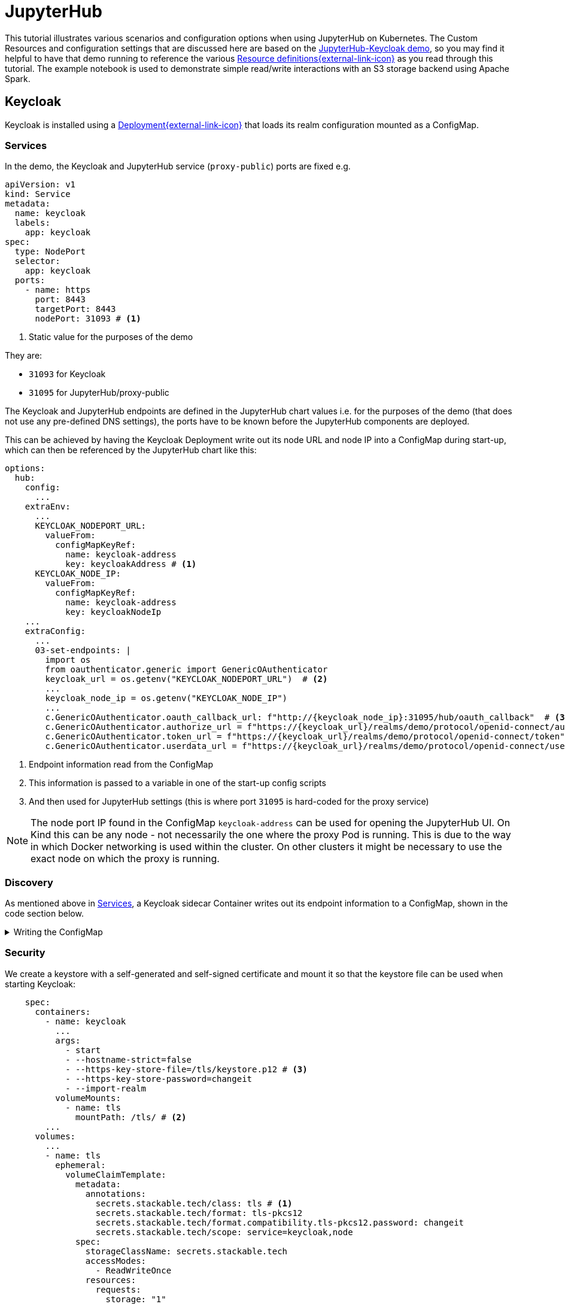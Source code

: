 = JupyterHub
:description: A tutorial on how to configure various aspects of JupyterHub on Kubernetes.
:keywords: notebook, JupyterHub, Kubernetes, k8s, Apache Spark, HDFS, S3

This tutorial illustrates various scenarios and configuration options when using JupyterHub on Kubernetes.
The Custom Resources and configuration settings that are discussed here are based on the xref:demos:jupyterhub-keycloak.adoc[JupyterHub-Keycloak demo], so you may find it helpful to have that demo running to reference the various https://github.com/stackabletech/demos/blob/main/stacks/jupyterhub-keycloak[Resource definitions{external-link-icon}^] as you read through this tutorial.
The example notebook is used to demonstrate simple read/write interactions with an S3 storage backend using Apache Spark.

== Keycloak

Keycloak is installed using a https://github.com/stackabletech/demos/blob/main/stacks/jupyterhub-keycloak/keycloak.yaml[Deployment{external-link-icon}^] that loads its realm configuration mounted as a ConfigMap.

[#services]
=== Services

In the demo, the Keycloak and JupyterHub service (`proxy-public`) ports are fixed e.g.

[source,yaml]
----
apiVersion: v1
kind: Service
metadata:
  name: keycloak
  labels:
    app: keycloak
spec:
  type: NodePort
  selector:
    app: keycloak
  ports:
    - name: https
      port: 8443
      targetPort: 8443
      nodePort: 31093 # <1>
----

<1> Static value for the purposes of the demo

They are:

- `31093` for Keycloak
- `31095` for JupyterHub/proxy-public

The Keycloak and JupyterHub endpoints are defined in the JupyterHub chart values i.e. for the purposes of the demo (that does not use any pre-defined DNS settings), the ports have to be known before the JupyterHub components are deployed.

This can be achieved by having the Keycloak Deployment write out its node URL and node IP into a ConfigMap during start-up, which can then be referenced by the JupyterHub chart like this:

[source,yaml]
----
options:
  hub:
    config:
      ...
    extraEnv:
      ...
      KEYCLOAK_NODEPORT_URL:
        valueFrom:
          configMapKeyRef:
            name: keycloak-address
            key: keycloakAddress # <1>
      KEYCLOAK_NODE_IP:
        valueFrom:
          configMapKeyRef:
            name: keycloak-address
            key: keycloakNodeIp
    ...
    extraConfig:
      ...
      03-set-endpoints: |
        import os
        from oauthenticator.generic import GenericOAuthenticator
        keycloak_url = os.getenv("KEYCLOAK_NODEPORT_URL")  # <2>
        ...
        keycloak_node_ip = os.getenv("KEYCLOAK_NODE_IP")
        ...
        c.GenericOAuthenticator.oauth_callback_url: f"http://{keycloak_node_ip}:31095/hub/oauth_callback"  # <3>
        c.GenericOAuthenticator.authorize_url = f"https://{keycloak_url}/realms/demo/protocol/openid-connect/auth"
        c.GenericOAuthenticator.token_url = f"https://{keycloak_url}/realms/demo/protocol/openid-connect/token"
        c.GenericOAuthenticator.userdata_url = f"https://{keycloak_url}/realms/demo/protocol/openid-connect/userinfo"
----

<1> Endpoint information read from the ConfigMap
<2> This information is passed to a variable in one of the start-up config scripts
<3> And then used for JupyterHub settings (this is where port `31095` is hard-coded for the proxy service)

NOTE: The node port IP found in the ConfigMap `keycloak-address` can be used for opening the JupyterHub UI.
On Kind this can be any node - not necessarily the one where the proxy Pod is running.
This is due to the way in which Docker networking is used within the cluster.
On other clusters it might be necessary to use the exact node on which the proxy is running.

=== Discovery

As mentioned above in <<services, Services>>, a Keycloak sidecar Container writes out its endpoint information to a ConfigMap, shown in the code section below.

.Writing the ConfigMap
[%collapsible]
====
[source,yaml]
----
---
apiVersion: apps/v1
kind: Deployment
...
    spec:
      containers:
        ...
        - name: create-configmap
          resources: {}
          image: oci.stackable.tech/sdp/testing-tools:0.2.0-stackable0.0.0-dev
          command: ["/bin/bash", "-c"]
          args:
            - |
              pid=
              trap 'echo SIGINT; [[ $pid ]] && kill $pid; exit' SIGINT
              trap 'echo SIGTERM; [[ $pid ]] && kill $pid; exit' SIGTERM

              while :
              do
                echo "Determining Keycloak public reachable address"
                KEYCLOAK_ADDRESS=$(kubectl get svc keycloak -o json | jq -r --argfile endpoints <(kubectl get endpoints keycloak -o json) --argfile nodes <(kubectl get nodes -o json) '($nodes.items[] | select(.metadata.name == $endpoints.subsets[].addresses[].nodeName) | .status.addresses | map(select(.type == "ExternalIP" or .type == "InternalIP")) | min_by(.type) | .address | tostring) + ":" + (.spec.ports[] | select(.name == "https") | .nodePort | tostring)')
                echo "Found Keycloak running at $KEYCLOAK_ADDRESS"

                if [ ! -z "$KEYCLOAK_ADDRESS" ]; then
                  KEYCLOAK_HOSTNAME="$(echo $KEYCLOAK_ADDRESS | grep -oP '^[^:]+')"
                  KEYCLOAK_PORT="$(echo $KEYCLOAK_ADDRESS | grep -oP '[0-9]+$')"

                  cat << EOF | kubectl apply -f -
                    apiVersion: v1
                    kind: ConfigMap
                    metadata:
                      name: keycloak-address
                    data:
                      keycloakAddress: "$KEYCLOAK_HOSTNAME:$KEYCLOAK_PORT"
                      keycloakNodeIp: "$KEYCLOAK_HOSTNAME"
              EOF
                fi

                sleep 30 & pid=$!
                wait
              done
----
====

=== Security

We create a keystore with a self-generated and self-signed certificate and mount it so that the keystore file can be used when starting Keycloak:

[source,yaml]
----
    spec:
      containers:
        - name: keycloak
          ...
          args:
            - start
            - --hostname-strict=false
            - --https-key-store-file=/tls/keystore.p12 # <3>
            - --https-key-store-password=changeit
            - --import-realm
          volumeMounts:
            - name: tls
              mountPath: /tls/ # <2>
        ...
      volumes:
        ...
        - name: tls
          ephemeral:
            volumeClaimTemplate:
              metadata:
                annotations:
                  secrets.stackable.tech/class: tls # <1>
                  secrets.stackable.tech/format: tls-pkcs12
                  secrets.stackable.tech/format.compatibility.tls-pkcs12.password: changeit
                  secrets.stackable.tech/scope: service=keycloak,node
              spec:
                storageClassName: secrets.stackable.tech
                accessModes:
                  - ReadWriteOnce
                resources:
                  requests:
                    storage: "1"
----

<1> Create a volume holding the self-signed certificate information
<2> Mount this volume for Keycloak to use
<3> Pass the keystore file as an argument on start-up

For the self-signed certificate to be accepted during the handshake between JupyterHub and Keycloak it is important to create the JupyterHub-side certificate using the same SecretClass, although the format can be a different one:

[source,yaml]
----
    extraVolumes:
      - name: tls-ca-cert
        ephemeral:
          volumeClaimTemplate:
            metadata:
              annotations:
                secrets.stackable.tech/class: tls
            spec:
              storageClassName: secrets.stackable.tech
              accessModes:
                - ReadWriteOnce
              resources:
                requests:
                  storage: "1"
----

=== Realm

The Keycloak https://github.com/stackabletech/demos/blob/main/stacks/jupyterhub-keycloak/keycloak-realm-config.yaml[realm configuration{external-link-icon}^] for the demo basically contains a set of users and groups, along with a JupyterHub client definition:

[source,yaml]
----
"clients" : [ {
    "clientId": "jupyterhub",
    "enabled": true,
    "protocol": "openid-connect",
    "clientAuthenticatorType": "client-secret",
    "secret": ...,
    "redirectUris" : [ "*" ],
    "webOrigins" : [ "*" ],
    "standardFlowEnabled": true
  } ]
----

Note that the standard flow is enabled and no other OAuth-specific settings are required.
Wildcards are used for `redirectUris` and `webOrigins`, mainly for the sake of simplicity: in production environments these would typically be limited or filtered in an appropriate way.

== JupyterHub

=== Authentication

This tutorial covers two methods of authentication: Native and OAuth.
Other implementations are documented https://jupyterhub.readthedocs.io/en/stable/reference/authenticators.html[here{external-link-icon}^].

==== Native Authenticator

This tutorial and the accompanying demo assume that Keycloak is used for user authentication.
However, a simpler alternative is to use the Native Authenticator that allows users to be added "on-the-fly".

[source,yaml]
----
options:
  hub:
    config:
      Authenticator:
        allow_all: true
        admin_users:
          - admin
      JupyterHub:
        authenticator_class: nativeauthenticator.NativeAuthenticator
      NativeAuthenticator:
        open_signup: true
  proxy:
    ...
----

image::jupyterhub/sign-up.png[Create a user]

Users must either be included in an `allowed_users` list, or the property `allow_all` must be set to `true`.
The creation of new users will be checked against these settings and refused if appropriate.
If an `admin_users` property is defined, then associated users will see an additional tab on the JupyterHub home screen, allowing them to carry out certain user management actions (e.g. create user groups and assign users to them, assign users to the admin role, delete users).

image::jupyterhub/admin-user.png[Admin tab]

NOTE: The above applies to version 4.x of the JupyterHub Helm chart.
Version 3.x does not impose these limitations and users can be added and used without specifying `allowed_users` or `allow_all`.

==== OAuth Authenticator (Keycloak)

To authenticate against a Keycloak instance it is necessary to provide the following:

* configuration for GenericOAuthenticator
* certificates that can be used between JupyterHub and Keycloak
* several URLs (callback, authorize etc.) necessary for the authentication handshake
** in this tutorial these URLs will be defined dynamically using start-up scripts, a ConfigMap and environment variables

=== GenericOAuthenticator

This section of the JupyterHub configuration specifies that we are using GenericOAuthenticator for our authentication:

[source,yaml]
----
...
  hub:
    config:
      Authenticator:
        # don't filter here: delegate to Keycloak
        allow_all: true # <1>
        admin_users:
          - isla.williams # <2>
      GenericOAuthenticator:
        client_id: jupyterhub
        client_secret: ...
        username_claim: preferred_username
        scope:
          - openid # <3>
      JupyterHub:
        authenticator_class: generic-oauth # <4>
...
----

<1> We need to either provide a list of users using `allowed_users`, or to explicitly allow _all_ users, as done here.
We will delegate this to Keycloak so that we do not have to maintain users in two places
<2> Each admin user will have access to an Admin tab on the JupyterHub UI where certain user-management actions can be carried out
<3> Define the Keycloak scope
<4> Specifies which authenticator class to use

The endpoints can be defined directly under `GenericOAuthenticator` as well, though for our purposes we will set them in a configuration script (see <<endpoints, Endpoints>> below).

=== Certificates

The demo uses a self-signed certificate that needs to be accepted by JupyterHub.
This involves:

* mounting a Secret created with the same SecretClass as used for the self-signed certificate used by Keycloak
* make this Secret available to JupyterHub
* it may also be necessary to point Python at this specific certificate

This can be seen below:

[source,yaml]
----
    extraEnv: # <1>
      CACERT: /etc/ssl/certs/ca-certificates.crt
      CERT: /etc/ssl/certs/ca-certificates.crt
      CURLOPT_CAINFO: /etc/ssl/certs/ca-certificates.crt
      ...
    extraVolumes:
      - name: tls-ca-cert # <2>
        ephemeral:
          volumeClaimTemplate:
            metadata:
              annotations:
                secrets.stackable.tech/class: tls
            spec:
              storageClassName: secrets.stackable.tech
              accessModes:
                - ReadWriteOnce
              resources:
                requests:
                  storage: "1"
    extraVolumeMounts:
      - name: tls-ca-cert
        # Alternative: mount to another filename in this folder and call update-ca-certificates
        mountPath: /etc/ssl/certs/ca-certificates.crt # <3>
        subPath: ca.crt
      - name: tls-ca-cert
        mountPath: /usr/local/lib/python3.12/site-packages/certifi/cacert.pem # <4>
        subPath: ca.crt
----

<1> Specify which certificate(s) should be used internally (in the code above this is using the default certificate, but is included for the sake of completion)
<2> Create the certificate with the same SecretClass (`tls`) as Keycloak
<3> Mount this certificate: if the default file is not overwritten, but is mounted to a new file in the same directory, then the certificates should be updated by calling e.g. `update-ca-certificates`
<4> Ensure Python is using the same certificate

[#endpoints]
=== Endpoints

The Helm chart for JupyterHub allows us to augment the standard configuration with one or more scripts.
As mentioned in the <<services, Services>> section above, we want to define the endpoints dynamically - by making use of the ConfigMap written out by the Keycloak Deployment - and we can do this by adding a script under `extraConfig`:

[source,yaml]
----
   extraConfig:
      ...
      03-set-endpoints: |
        import os
        from oauthenticator.generic import GenericOAuthenticator
        keycloak_url = os.getenv("KEYCLOAK_NODEPORT_URL")
        ...
        keycloak_node_ip = os.getenv("KEYCLOAK_NODE_IP")
        ...
        c.GenericOAuthenticator.oauth_callback_url: f"http://{keycloak_node_ip}:31095/hub/oauth_callback"
        c.GenericOAuthenticator.authorize_url = f"https://{keycloak_url}/realms/demo/protocol/openid-connect/auth"
        c.GenericOAuthenticator.token_url = f"https://{keycloak_url}/realms/demo/protocol/openid-connect/token"
        c.GenericOAuthenticator.userdata_url = f"https://{keycloak_url}/realms/demo/protocol/openid-connect/userinfo"
----

[#driver]
=== Driver Service (Spark)

NOTE: When using Spark from within a notebook, please take note of the <<provisos, Provisos>> section below.

In the same way, we can use another script to define a driver service for each user.
This is essential when using Spark from within a JupyterHub notebook so that executor Pods can be spawned from the user's kernel in a user-specific way.
This script instructs JupyterHub to use `KubeSpawner` to create a service referenced by the UID of the parent Pod.

[source,yaml]
----
   extraConfig:
     ...
     02-create-spark-driver-service-hook: |
        # Thanks to https://github.com/jupyterhub/kubespawner/pull/644
        from jupyterhub.utils import exponential_backoff
        from kubespawner import KubeSpawner
        from kubespawner.objects import make_owner_reference
        from kubernetes_asyncio.client.models import V1ServicePort
        from functools import partial

        async def after_pod_created_hook(spawner: KubeSpawner, pod: dict):
          owner_reference = make_owner_reference(
            pod["metadata"]["name"], pod["metadata"]["uid"]
          )
          service_manifest = spawner.get_service_manifest(owner_reference)

          service_manifest.spec.type = "ClusterIP"
          service_manifest.spec.clusterIP = "None" # Headless Services is all we need
          service_manifest.spec.ports += [
            V1ServicePort(name='spark-ui',            port=4040, target_port=4040),
            V1ServicePort(name='spark-driver',        port=2222, target_port=2222),
            V1ServicePort(name='spark-block-manager', port=7777, target_port=7777)
          ]

          await exponential_backoff(
              partial(
                  spawner._ensure_not_exists,
                  "service",
                  service_manifest.metadata.name,
              ),
              f"Failed to delete service {service_manifest.metadata.name}",
          )
          await exponential_backoff(
              partial(spawner._make_create_resource_request, "service", service_manifest),
              f"Failed to create service {service_manifest.metadata.name}",
          )

        c.KubeSpawner.after_pod_created_hook = after_pod_created_hook
----

=== Profiles

The `singleuser.profileList` section of the Helm chart values allows us to define notebook profiles by setting the CPU, memory and image combinations that can be selected. For instance, the profiles below allows us to select 2/4/etc. CPUs, 4/8/etc. GB RAM and to choose between one of two images.

[source,yaml]
----
 singleuser:
    ...
    profileList:
      - display_name: "Default"
        description: "Default profile"
        default: true
        profile_options:
          cpu:
            display_name: CPU
            choices:
              "2":
                display_name: "2"
                kubespawner_override:
                  cpu_guarantee: 2
                  cpu_limit: 2
              "4":
                display_name: "4"
                kubespawner_override:
                  cpu_guarantee: 4
                  cpu_limit: 4
              ...
          memory:
            display_name: Memory
            choices:
              "4 GB":
                display_name: "4 GB"
                kubespawner_override:
                  mem_guarantee: "4G"
                  mem_limit: "4G"
              "8 GB":
                display_name: "8 GB"
                kubespawner_override:
                  mem_guarantee: "8G"
                  mem_limit: "8G"
              ...
          image:
            display_name: Image
            choices:
              "quay.io/jupyter/pyspark-notebook:python-3.11.9":
                display_name: "quay.io/jupyter/pyspark-notebook:python-3.11.9"
                kubespawner_override:
                  image: "quay.io/jupyter/pyspark-notebook:python-3.11.9"
              "quay.io/jupyter/pyspark-notebook:spark-3.5.2":
                display_name: "quay.io/jupyter/pyspark-notebook:spark-3.5.2"
                kubespawner_override:
                  image: "quay.io/jupyter/pyspark-notebook:spark-3.5.2"
----

These options are then displayed as drop-down lists for the user once logged in:

image::jupyterhub/server-options.png[Server options]

== Images

The demo uses the following images:

* Notebook images
** `quay.io/jupyter/pyspark-notebook:spark-3.5.2`
** `quay.io/jupyter/pyspark-notebook:python-3.11.9`
* Spark image
** `oci.stackable.tech/sandbox/spark:3.5.2-python311` (custom image adding python 3.11, built on `spark:3.5.2-scala2.12-java17-ubuntu`)

.Dockerfile for the custom image
[%collapsible]
====
[source, dockerfile]
----
FROM spark:3.5.2-scala2.12-java17-ubuntu

USER root

RUN set -ex; \
    apt-get update; \
    # Install dependencies for Python 3.11
    apt-get install -y \
    software-properties-common \
    && apt-get update && apt-get install -y \
    python3.11 \
    python3.11-venv \
    python3.11-dev \
    && rm -rf /var/lib/apt/lists/*; \
    # Install pip manually for Python 3.11
    curl https://bootstrap.pypa.io/get-pip.py -o get-pip.py && \
    python3.11 get-pip.py && \
    rm get-pip.py

# Make Python 3.11 the default Python version
RUN update-alternatives --install /usr/bin/python3 python3 /usr/bin/python3.11 1 \
    && update-alternatives --install /usr/bin/pip pip /usr/local/bin/pip3 1

USER spark
----
====

NOTE: The example notebook in the demo will start a distributed Spark cluster, whereby the notebook acts as the driver which spawns a number of executors.
The driver uses the user-specific <<driver, driver service>> to pass dependencies to each executor.
The Spark versions of these dependencies must be the same on both the driver and executor, or else serialization errors can occur.
For Java or Scala classes that do not have a specified `serialVersionUID`, one will be calculated at runtime based on the contents of each class (method signatures etc.): if the contents of these class files have been changed, then the UID may differ between driver and executor.
To avoid this, care needs to be taken to use images for the notebook and Spark that are using a common Spark build.

== Example Notebook

[#provisos]
=== Provisos

WARNING: When running a distributed Spark cluster from within a JupyterHub notebook, the notebook acts as the driver and requests executor Pods from Kubernetes.
These Pods in turn can mount *all* volumes and Secrets in that namespace.
To prevent this from breaking user isolation, it is planned to use an OPA gatekeeper to define OPA rules that restrict what the created executor Pods can mount. This is not yet implemented in the demo nor reflected in this tutorial.

=== Overview

The notebook starts a distributed Spark cluster, which runs until the notebook kernel is stopped.
In order to connect to the S3 backend, the following settings must be configured in the Spark session:

[source, python]
----
    ...
    .config("spark.hadoop.fs.s3a.endpoint", "http://minio:9000/")
    .config("spark.hadoop.fs.s3a.path.style.access", "true")
    .config("spark.hadoop.fs.s3a.access.key", ...)
    .config("spark.hadoop.fs.s3a.secret.key", ...)
    .config("spark.hadoop.fs.s3a.aws.credentials.provider", "org.apache.hadoop.fs.s3a.SimpleAWSCredentialsProvider")
    .config("spark.jars.packages", "org.apache.hadoop:hadoop-client-api:3.3.4,org.apache.hadoop:hadoop-client-runtime:3.3.4,org.apache.hadoop:hadoop-aws:3.3.4,org.apache.hadoop:hadoop-common:3.3.4,com.amazonaws:aws-java-sdk-bundle:1.12.162")
     ...
----

Since the notebook image does not include any AWS or Hadoop libraries, these are listed under `spark.jars.packages`.
How these libraries are handled can be seen by looking at the logs for the user Pod and the executor Pods that are spawned when the Spark session is created.
In the notebook Pod (e.g. `jupyter-isla-williams---14730816`) we see that JupyterHub uses Ivy to fetch each library and resolve the dependencies:

[source, console]
----
:: loading settings :: url = jar:file:/usr/local/spark-3.5.2-bin-hadoop3/jars/ivy-2.5.1.jar!/org/apache/ivy/core/settings/ivysettings.xml
Ivy Default Cache set to: /home/jovyan/.ivy2/cache
The jars for the packages stored in: /home/jovyan/.ivy2/jars
org.apache.hadoop#hadoop-client-api added as a dependency
org.apache.hadoop#hadoop-client-runtime added as a dependency
org.apache.hadoop#hadoop-aws added as a dependency
org.apache.hadoop#hadoop-common added as a dependency
com.amazonaws#aws-java-sdk-bundle added as a dependency
:: resolving dependencies :: org.apache.spark#spark-submit-parent-bf8973c2-1a2f-425e-a272-2ef86cb852f8;1.0
	confs: [default]
	found org.apache.hadoop#hadoop-client-api;3.3.4 in central
	found org.xerial.snappy#snappy-java;1.1.8.2 in central
    ...
----

And in the executor, we see from the logs (simplified for clarity) that the user-specific driver service is used to provide these libraries.
The executor connects to the service and then iterates through the list of resolved dependencies, fetching each package to a temporary folder (`/var/data/spark-bfed3050-5f63-441d-9799-a196d7b54ce9/spark-a03b09a7-869e-4778-ac04-fa935bbca5ab`) before copying it to the working folder (`/opt/spark/work-dir`):
[source, console]
----
Successfully created connection to jupyter-isla-williams---14730816/10.96.29.131:2222
Created local directory at /var/data/spark-bfed3050-5f63-441d-9799-a196d7b54ce9/blockmgr-5b70510d-7d4d-452f-818a-2a02bd0d4227
Connecting to driver: spark://CoarseGrainedScheduler@jupyter-isla-williams---14730816:2222
Successfully registered with driver
Fetching spark://jupyter-isla-williams---14730816:2222/files/org.checkerframework_checker-qual-2.5.2.jar with timestamp 1741174390840
Fetching spark://jupyter-isla-williams---14730816:2222/files/org.checkerframework_checker-qual-2.5.2.jar to /var/data/spark-bfed3050-5f63-441d-9799-a196d7b54ce9/spark-a03b09a7-869e-4778-ac04-fa935bbca5ab/fetchFileTemp8701341596301771486.tmp
Copying /var/data/spark-bfed3050-5f63-441d-9799-a196d7b54ce9/spark-a03b09a7-869e-4778-ac04-fa935bbca5ab/1075326831741174390840_cache to /opt/spark/work-dir/./org.checkerframework_checker-qual-2.5.2.jar
----

Once the Spark session has been created, the notebook reads data from S3, performs a simple aggregation and re-writes it in different formats. Further comments can be found in the notebook itself.
